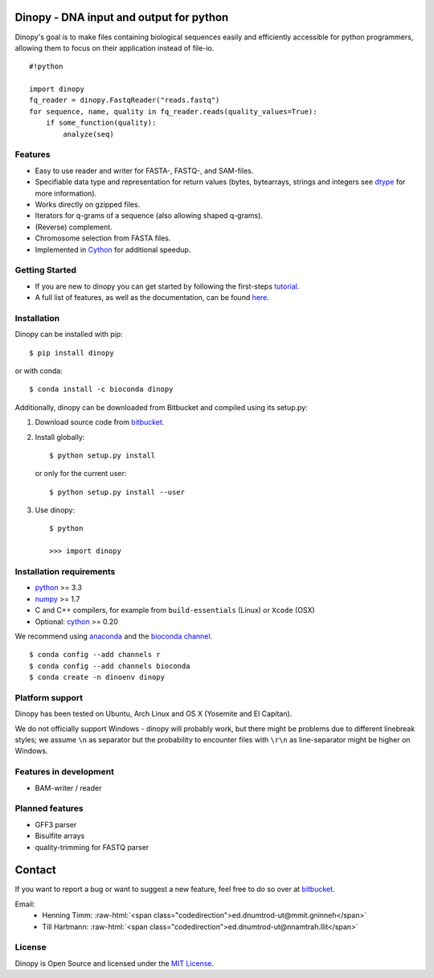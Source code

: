Dinopy - DNA input and output for python
========================================

.. image:: https://img.shields.io/badge/install%20with-bioconda-brightgreen.svg?style=flat
   :target: http://bioconda.github.io

.. image:: https://img.shields.io/pypi/v/dinopy.svg?style=flat
   :target: https://pypi.python.org/pypi/dinopy


Dinopy's goal is to make files containing biological sequences easily
and efficiently accessible for python programmers, allowing them to
focus on their application instead of file-io.

::

    #!python

    import dinopy
    fq_reader = dinopy.FastqReader("reads.fastq")
    for sequence, name, quality in fq_reader.reads(quality_values=True):
        if some_function(quality):
            analyze(seq)

Features
~~~~~~~~

-  Easy to use reader and writer for FASTA-, FASTQ-, and SAM-files.
-  Specifiable data type and representation for return values (bytes,
   bytearrays, strings and integers see
   `dtype <https://dinopy.readthedocs.org/en/latest/encoding/>`__ for
   more information).
-  Works directly on gzipped files.
-  Iterators for q-grams of a sequence (also allowing shaped q-grams).
-  (Reverse) complement.
-  Chromosome selection from FASTA files.
-  Implemented in `Cython <http://cython.org/>`__ for additional speedup.

Getting Started
~~~~~~~~~~~~~~~

-  If you are new to dinopy you can get started by following the
   first-steps
   `tutorial <https://dinopy.readthedocs.org/en/latest/getting-started/introduction/>`__.
-  A full list of features, as well as the documentation, can be found
   `here <https://dinopy.readthedocs.org/en/latest/>`__.

Installation
~~~~~~~~~~~~

Dinopy can be installed with pip:

::

   $ pip install dinopy

or with conda:

::

       $ conda install -c bioconda dinopy

Additionally, dinopy can be downloaded from Bitbucket and compiled using its
setup.py:

1. Download source code from
   `bitbucket <https://bitbucket.org/HenningTimm/dinopy>`__.
2. Install globally:

   ::

       $ python setup.py install

   or only for the current user:

   ::

       $ python setup.py install --user

3. Use dinopy:

   ::

       $ python

       >>> import dinopy

Installation requirements
~~~~~~~~~~~~~~~~~~~~~~~~~

-  `python <https://www.python.org/>`__ >= 3.3
-  `numpy <http://www.numpy.org/>`__ >= 1.7
-  C and C++ compilers, for example from ``build-essentials`` (Linux) or ``Xcode`` (OSX)
-  Optional: `cython <http://cython.org/>`__ >= 0.20

We recommend using
`anaconda <https://www.continuum.io/downloads>`__
and the
`bioconda channel <https://github.com/bioconda/bioconda-recipes>`__.

::

    $ conda config --add channels r
    $ conda config --add channels bioconda
    $ conda create -n dinoenv dinopy

Platform support
~~~~~~~~~~~~~~~~

Dinopy has been tested on Ubuntu, Arch Linux and OS X (Yosemite and El
Capitan).

We do not officially support Windows - dinopy will probably work, but
there might be problems due to different linebreak styles; we assume
``\n`` as separator but the probability to encounter files with ``\r\n``
as line-separator might be higher on Windows.

Features in development
~~~~~~~~~~~~~~~~~~~~~~~

* BAM-writer / reader



Planned features
~~~~~~~~~~~~~~~~

* GFF3 parser
* Bisulfite arrays
* quality-trimming for FASTQ parser


Contact
=======
If you want to report a bug or want to suggest a new feature, feel free to do so over at bitbucket_.

.. _bitbucket: https://bitbucket.org/HenningTimm/dinopy

.. role:: raw-html(raw)
   :format: html

Email:
    * Henning Timm: :raw-html:`<span class="codedirection">ed.dnumtrod-ut@mmit.gninneh</span>`
    * Till Hartmann: :raw-html:`<span class="codedirection">ed.dnumtrod-ut@nnamtrah.llit</span>`


License
~~~~~~~

Dinopy is Open Source and licensed under the `MIT
License <http://opensource.org/licenses/MIT>`__.
